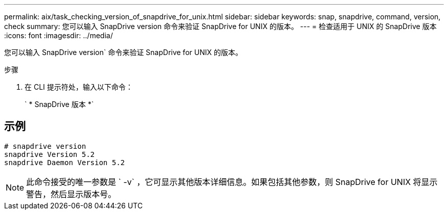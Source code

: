 ---
permalink: aix/task_checking_version_of_snapdrive_for_unix.html 
sidebar: sidebar 
keywords: snap, snapdrive, command, version, check 
summary: 您可以输入 SnapDrive version 命令来验证 SnapDrive for UNIX 的版本。 
---
= 检查适用于 UNIX 的 SnapDrive 版本
:icons: font
:imagesdir: ../media/


[role="lead"]
您可以输入 SnapDrive version` 命令来验证 SnapDrive for UNIX 的版本。

.步骤
. 在 CLI 提示符处，输入以下命令：
+
` * SnapDrive 版本 *`





== 示例

[listing]
----
# snapdrive version
snapdrive Version 5.2
snapdrive Daemon Version 5.2
----

NOTE: 此命令接受的唯一参数是 ` -v` ，它可显示其他版本详细信息。如果包括其他参数，则 SnapDrive for UNIX 将显示警告，然后显示版本号。
